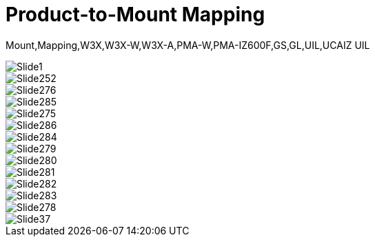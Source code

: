 = Product-to-Mount Mapping

ifndef::imagesdir[:imagesdir: ../../images]

// This "invisible" text helps lunr search put this page
// at the top of the results list when searching
// for a specific product name
[.white]#Mount,Mapping,W3X,W3X-W,W3X-A,PMA-W,PMA-IZ600F,GS,GL,UIL,UCAIZ#
[.white]#UIL#
// Covers: W3X,W3X-W,W3X-A,PMA-W,PMA-IZ600F,GS,GL,UIL,UCAIZ


image::Slide1.jpg[]


image::Slide252.jpg[]


image::Slide276.jpg[]


image::Slide285.jpg[]


image::Slide275.jpg[]


image::Slide286.jpg[]


image::Slide284.jpg[]


image::Slide279.jpg[]


image::Slide280.jpg[]


image::Slide281.jpg[]


image::Slide282.jpg[]


image::Slide283.jpg[]


image::Slide278.jpg[]


image::Slide37.jpg[]

